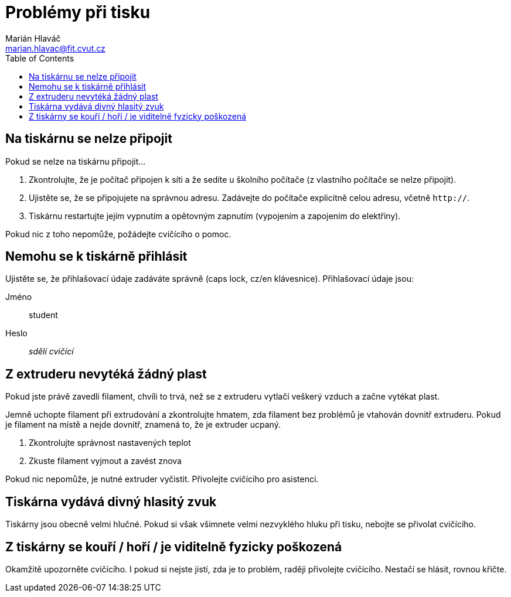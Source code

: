 = Problémy při tisku
Marián Hlaváč <marian.hlavac@fit.cvut.cz>
:toc:

== Na tiskárnu se nelze připojit

Pokud se nelze na tiskárnu připojit...

1. Zkontrolujte, že je počítač připojen k síti a že sedíte u školního počítače (z vlastního počítače se nelze připojit).
2. Ujistěte se, že se připojujete na správnou adresu. Zadávejte do počítače explicitně celou adresu, včetně `http://`.
4. Tiskárnu restartujte jejím vypnutím a opětovným zapnutím (vypojením a zapojením do elektřiny).

Pokud nic z toho nepomůže, požádejte cvičícího o pomoc.

== Nemohu se k tiskárně přihlásit

Ujistěte se, že přihlašovací údaje zadáváte správně (caps lock, cz/en klávesnice). Přihlašovací údaje jsou:

Jméno:: student
Heslo:: _sdělí cvičící_

== Z extruderu nevytéká žádný plast

Pokud jste právě zavedli filament, chvíli to trvá, než se z extruderu vytlačí veškerý vzduch a začne vytékat plast.

Jemně uchopte filament při extrudování a zkontrolujte hmatem, zda filament bez problémů je vtahován dovnitř extruderu.
Pokud je filament na místě a nejde dovnitř, znamená to, že je extruder ucpaný.

1. Zkontrolujte správnost nastavených teplot
2. Zkuste filament vyjmout a zavést znova

Pokud nic nepomůže, je nutné extruder vyčistit.
Přivolejte cvičícího pro asistenci.

== Tiskárna vydává divný hlasitý zvuk

Tiskárny jsou obecně velmi hlučné.
Pokud si však všimnete velmi nezvyklého hluku při tisku, nebojte se přivolat cvičícího.

== Z tiskárny se kouří / hoří / je viditelně fyzicky poškozená

Okamžitě upozorněte cvičícího. I pokud si nejste jistí, zda je to problém, raději přivolejte cvičícího. Nestačí se hlásit, rovnou křičte.